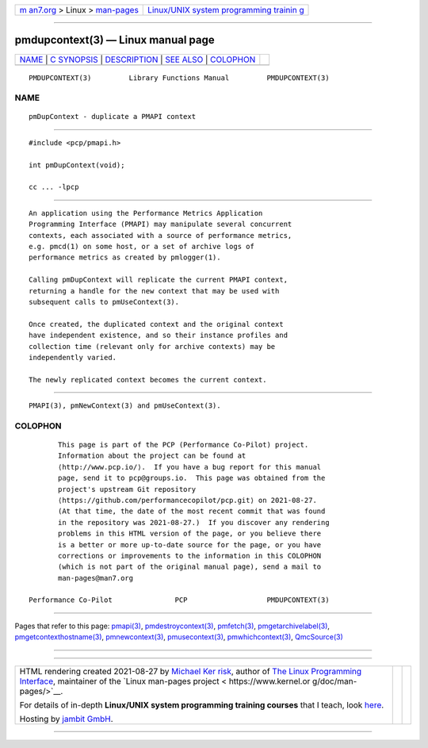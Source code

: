 .. container:: page-top

.. container:: nav-bar

   +----------------------------------+----------------------------------+
   | `m                               | `Linux/UNIX system programming   |
   | an7.org <../../../index.html>`__ | trainin                          |
   | > Linux >                        | g <http://man7.org/training/>`__ |
   | `man-pages <../index.html>`__    |                                  |
   +----------------------------------+----------------------------------+

--------------

pmdupcontext(3) — Linux manual page
===================================

+-----------------------------------+-----------------------------------+
| `NAME <#NAME>`__ \|               |                                   |
| `C SYNOPSIS <#C_SYNOPSIS>`__ \|   |                                   |
| `DESCRIPTION <#DESCRIPTION>`__ \| |                                   |
| `SEE ALSO <#SEE_ALSO>`__ \|       |                                   |
| `COLOPHON <#COLOPHON>`__          |                                   |
+-----------------------------------+-----------------------------------+
| .. container:: man-search-box     |                                   |
+-----------------------------------+-----------------------------------+

::

   PMDUPCONTEXT(3)         Library Functions Manual         PMDUPCONTEXT(3)

NAME
-------------------------------------------------

::

          pmDupContext - duplicate a PMAPI context


-------------------------------------------------------------

::

          #include <pcp/pmapi.h>

          int pmDupContext(void);

          cc ... -lpcp


---------------------------------------------------------------

::

          An application using the Performance Metrics Application
          Programming Interface (PMAPI) may manipulate several concurrent
          contexts, each associated with a source of performance metrics,
          e.g. pmcd(1) on some host, or a set of archive logs of
          performance metrics as created by pmlogger(1).

          Calling pmDupContext will replicate the current PMAPI context,
          returning a handle for the new context that may be used with
          subsequent calls to pmUseContext(3).

          Once created, the duplicated context and the original context
          have independent existence, and so their instance profiles and
          collection time (relevant only for archive contexts) may be
          independently varied.

          The newly replicated context becomes the current context.


---------------------------------------------------------

::

          PMAPI(3), pmNewContext(3) and pmUseContext(3).

COLOPHON
---------------------------------------------------------

::

          This page is part of the PCP (Performance Co-Pilot) project.
          Information about the project can be found at 
          ⟨http://www.pcp.io/⟩.  If you have a bug report for this manual
          page, send it to pcp@groups.io.  This page was obtained from the
          project's upstream Git repository
          ⟨https://github.com/performancecopilot/pcp.git⟩ on 2021-08-27.
          (At that time, the date of the most recent commit that was found
          in the repository was 2021-08-27.)  If you discover any rendering
          problems in this HTML version of the page, or you believe there
          is a better or more up-to-date source for the page, or you have
          corrections or improvements to the information in this COLOPHON
          (which is not part of the original manual page), send a mail to
          man-pages@man7.org

   Performance Co-Pilot               PCP                   PMDUPCONTEXT(3)

--------------

Pages that refer to this page: `pmapi(3) <../man3/pmapi.3.html>`__, 
`pmdestroycontext(3) <../man3/pmdestroycontext.3.html>`__, 
`pmfetch(3) <../man3/pmfetch.3.html>`__, 
`pmgetarchivelabel(3) <../man3/pmgetarchivelabel.3.html>`__, 
`pmgetcontexthostname(3) <../man3/pmgetcontexthostname.3.html>`__, 
`pmnewcontext(3) <../man3/pmnewcontext.3.html>`__, 
`pmusecontext(3) <../man3/pmusecontext.3.html>`__, 
`pmwhichcontext(3) <../man3/pmwhichcontext.3.html>`__, 
`QmcSource(3) <../man3/QmcSource.3.html>`__

--------------

--------------

.. container:: footer

   +-----------------------+-----------------------+-----------------------+
   | HTML rendering        |                       | |Cover of TLPI|       |
   | created 2021-08-27 by |                       |                       |
   | `Michael              |                       |                       |
   | Ker                   |                       |                       |
   | risk <https://man7.or |                       |                       |
   | g/mtk/index.html>`__, |                       |                       |
   | author of `The Linux  |                       |                       |
   | Programming           |                       |                       |
   | Interface <https:     |                       |                       |
   | //man7.org/tlpi/>`__, |                       |                       |
   | maintainer of the     |                       |                       |
   | `Linux man-pages      |                       |                       |
   | project <             |                       |                       |
   | https://www.kernel.or |                       |                       |
   | g/doc/man-pages/>`__. |                       |                       |
   |                       |                       |                       |
   | For details of        |                       |                       |
   | in-depth **Linux/UNIX |                       |                       |
   | system programming    |                       |                       |
   | training courses**    |                       |                       |
   | that I teach, look    |                       |                       |
   | `here <https://ma     |                       |                       |
   | n7.org/training/>`__. |                       |                       |
   |                       |                       |                       |
   | Hosting by `jambit    |                       |                       |
   | GmbH                  |                       |                       |
   | <https://www.jambit.c |                       |                       |
   | om/index_en.html>`__. |                       |                       |
   +-----------------------+-----------------------+-----------------------+

--------------

.. container:: statcounter

   |Web Analytics Made Easy - StatCounter|

.. |Cover of TLPI| image:: https://man7.org/tlpi/cover/TLPI-front-cover-vsmall.png
   :target: https://man7.org/tlpi/
.. |Web Analytics Made Easy - StatCounter| image:: https://c.statcounter.com/7422636/0/9b6714ff/1/
   :class: statcounter
   :target: https://statcounter.com/

